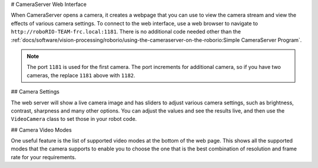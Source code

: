 # CameraServer Web Interface

When CameraServer opens a camera, it creates a webpage that you can use to view the camera stream and view the effects of various camera settings. To connect to the web interface, use a web browser to navigate to ``http://roboRIO-TEAM-frc.local:1181``. There is no additional code needed other than the :ref:`docs/software/vision-processing/roborio/using-the-cameraserver-on-the-roborio:Simple CameraServer Program`.

.. note:: The port ``1181`` is used for the first camera. The port increments for additional camera, so if you have two cameras, the replace ``1181`` above with ``1182``.

## Camera Settings

.. image:: images/cameraserver-webserver/cameraserver-webserver-settings.png
  :alt: CameraServer webpage showing camera image and settings sliders.

The web server will show a live camera image and has sliders to adjust various camera settings, such as brightness, contrast, sharpness and many other options. You can adjust the values and see the results live, and then use the ``VideoCamera`` class to set those in your robot code.

## Camera Video Modes

.. image:: images/cameraserver-webserver/cameraserver-webserver-video-modes.png
  :alt: CameraServer webpage showing camera video modes

One useful feature is the list of supported video modes at the bottom of the web page. This shows all the supported modes that the camera supports to enable you to choose the one that is the best combination of resolution and frame rate for your requirements.
